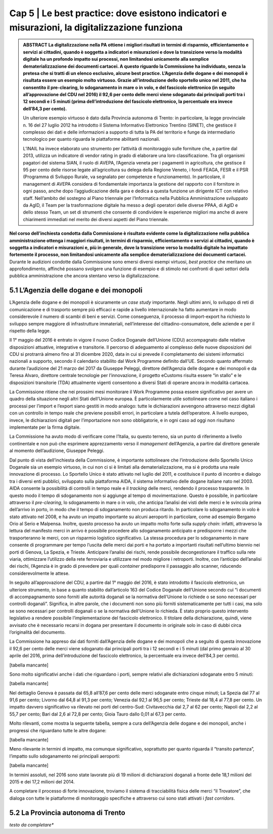 ======================================================
Cap 5 | Le best practice: dove esistono indicatori e misurazioni, la digitalizzazione funziona
======================================================

.. admonition:: ABSTRACT 
   La digitalizzazione nella PA ottiene i migliori risultati in termini di risparmio, efficientamento e servizi ai cittadini, quando è 
   soggetta a indicatori e misurazioni e dove la transizione verso la modalità digitale ha un profondo impatto sui processi, non 
   limitandosi unicamente alla semplice dematerializzazione dei documenti cartacei. A questo riguardo la Commissione ha individuato, senza 
   la pretesa che si tratti di un elenco esclusivo, alcune best practice. L’Agenzia delle dogane e dei monopoli è risultata essere un 
   esempio molto virtuoso. Grazie all’introduzione dello sportello unico nel 2011, che ha consentito il pre-clearing, lo sdoganamento in 
   mare o in volo, e del fascicolo elettronico (in seguito all’approvazione del CDU nel 2016) il 92,6 per cento delle merci viene 
   sdoganato dai principali porti tra i 12 secondi e i 5 minuti (prima dell’introduzione del fascicolo elettronico, la percentuale era 
   invece dell’84,3 per cento).

   Un ulteriore esempio virtuoso è dato dalla Provincia autonoma di Trento: in particolare, la legge provinciale n. 16 del 27 luglio 2012 
   ha introdotto il Sistema Informativo Elettronico Trentino (SINET), che gestisce il complesso dei dati e delle informazioni a supporto 
   di tutta la PA del territorio e funge da intermediario tecnologico per quanto riguarda le piattaforme abilitanti nazionali.

   L’INAIL ha invece elaborato uno strumento per l’attività di monitoraggio sulle forniture che, a partire dal 2013, utilizza un 
   indicatore di vendor rating in grado di elaborare una loro classificazione. Tra gli organismi pagatori del sistema SIAN, il ruolo di 
   AVEPA, l’Agenzia veneta per i pagamenti in agricoltura, che gestisce il 95 per cento delle risorse legate all’agricoltura su delega 
   della Regione Veneto, i fondi FEAGA, FESR e il PSR (Programma di Sviluppo Rurale, va segnalato per competenze e funzionamento). In 
   particolare, il management di AVEPA considera di fondamentale importanza la gestione del rapporto con il fornitore in ogni passo, anche 
   dopo l’aggiudicazione della gara e dedica a questa funzione un dirigente ICT con relativo staff. Nell’ambito del sostegno al Piano 
   triennale per l’Informatica nella Pubblica Amministrazione sviluppato da AgID, il Team per la trasformazione digitale ha messo a degli 
   operatori delle diverse PPAA, di AgID e dello stesso Team, un set di strumenti che consente di condividere le esperienze migliori ma 
   anche di avere chiarimenti immediati nel merito dei diversi aspetti del Piano triennale.


**Nel corso dell’inchiesta condotta dalla Commissione è risultato evidente come la digitalizzazione nella pubblica amministrazione ottenga i maggiori risultati, in termini di risparmio, efficientamento e servizi ai cittadini, quando è soggetta a indicatori e misurazioni e, più in generale, dove la transizione verso la modalità digitale ha impattato fortemente il processo, non limitandosi unicamente alla semplice dematerializzazione dei documenti cartacei.** Durante le audizioni condotte dalla Commissione sono emersi diversi esempi virtuosi, *best practice* che meritano un approfondimento, affinché possano svolgere una funzione di esempio e di stimolo nei confronti di quei settori della pubblica amministrazione che ancora stentano verso la digitalizzazione.


5.1 L’Agenzia delle dogane e dei monopoli
^^^^^^^^^^^^^^^^^^^^^^^^^^^^^^^^^^^^^^^^^
L’Agenzia delle dogane e dei monopoli è sicuramente un *case study* importante. Negli ultimi anni, lo sviluppo di reti di comunicazione e di trasporto sempre più efficaci e rapide a livello internazionale ha fatto aumentare in modo considerevole il numero di scambi di beni e servizi. Come conseguenza, il processo di import-export ha richiesto lo sviluppo sempre maggiore di infrastrutture immateriali, nell’interesse del cittadino-consumatore, delle aziende e per il rispetto della legge.

Il 1° maggio del 2016 è entrato in vigore il nuovo Codice Doganale dell’Unione (CDU) accompagnato dalle relative disposizioni attuative, integrative e transitorie. Il percorso di adeguamento al complesso delle nuove disposizioni del CDU si protrarrà almeno fino al 31 dicembre 2020, data in cui si prevede il completamento dei sistemi informatici nazionali a supporto, secondo il calendario stabilito dal Work Programme definito dall’UE. Secondo quanto affermato durante l’audizione del 21 marzo del 2017 da Giuseppe Peleggi, direttore dell’Agenzia delle dogane e dei monopoli e da Teresa Alvaro, direttore centrale tecnologie per l’innovazione, il progetto eCustoms risulta essere “in stallo” e le disposizioni transitorie (TDA) attualmente vigenti consentono a diversi Stati di operare ancora in modalità cartacea.

La Commissione ritiene che nei prossimi mesi monitorare il Work Programme possa essere significativo per avere un quadro della situazione negli altri Stati dell’Unione europea. È particolarmente utile sottolineare come nel caso italiano i processi per l’import e l’export siano gestiti in modo analogo: tutte le dichiarazioni avvengono attraverso mezzi digitali con un controllo in tempo reale che previene possibili errori, in particolare a tutela dell’operatore. A livello europeo, invece, le dichiarazioni digitali per l’importazione non sono obbligatorie, e in ogni caso ad oggi non risultano implementate per la firma digitale.

La Commissione ha avuto modo di verificare come l’Italia, su questo terreno, sia un punto di riferimento a livello continentale e non può che esprimere apprezzamento verso il *management* dell’Agenzia, a partire dal direttore generale al momento dell’audizione, Giuseppe Peleggi.

Dal punto di vista dell’inchiesta della Commissione, è importante sottolineare che l’introduzione dello Sportello Unico Doganale sia un esempio virtuoso, in cui non ci si è limitati alla dematerializzazione, ma si è prodotta una reale innovazione di processo. Lo Sportello Unico è stato attivato nel luglio del 2011, e costituisce il punto di incontro e dialogo tra i diversi enti pubblici, sviluppato sulla piattaforma AIDA, il sistema informativo delle dogane italiane nato nel 2003. AIDA consente la possibilità di controlli in tempo reale e il *tracking* delle merci, rendendo il processo trasparente. In questo modo il tempo di sdoganamento non si aggiunge al tempo di movimentazione. Questo è possibile, in particolare attraverso il *pre-clearing*, lo sdoganamento in mare o in volo, che anticipa l’analisi dei visti delle merci e le svincola prima dell’arrivo in porto, in modo che il tempo di sdoganamento non produca ritardo. In particolare lo sdoganamento in volo è stato attivato nel 2008, e ha avuto un impatto importante su alcuni aeroporti in particolare, come ad esempio Bergamo Orio al Serio e Malpensa. Inoltre, questo processo ha avuto un impatto molto forte sulla *supply chain*: infatti, attraverso la lettura del manifesto merci in arrivo è possibile procedere allo sdoganamento anticipato e predisporre i mezzi che trasporteranno le merci, con un risparmio logistico significativo. La stessa procedura per lo sdoganamento in mare consente di programmare per tempo l’uscita delle merci dai porti e ha portato a importanti risultati nell’ultimo biennio nei porti di Genova, La Spezia, e Trieste. Anticipare l’analisi dei rischi, rende possibile decongestionare il traffico sulla rete viaria, ottimizzare l’utilizzo della rete ferroviaria e utilizzare nel modo migliore i retroporti. Inoltre, con l’anticipo dell’analisi dei rischi, l’Agenzia è in grado di prevedere per quali *container* predisporre il passaggio allo scanner, riducendo considerevolmente le attese.

In seguito all’approvazione del CDU, a partire dal 1° maggio del 2016, è stato introdotto il fascicolo elettronico, un ulteriore strumento, in base a quanto stabilito dall’articolo 163 del Codice Doganale dell’Unione secondo cui “i documenti di accompagnamento sono forniti alle autorità doganali se la normativa dell'Unione lo richiede o se sono necessari per controlli doganali”. Significa, in altre parole, che i documenti non sono più forniti sistematicamente per tutti i casi, ma solo se sono necessari per controlli doganali o se la normativa dell'Unione lo richieda. È stato proprio questo intervento legislativo a rendere possibile l’implementazione del fascicolo elettronico. Il titolare della dichiarazione, quindi, viene avvisato che è necessario recarsi in dogana per presentare il documento in originale solo in caso di dubbi circa l’originalità del documento.

La Commissione ha appreso dai dati forniti dall’Agenzia delle dogane e dei monopoli che a seguito di questa innovazione il 92,6 per cento delle merci viene sdoganato dai principali porti tra i 12 secondi e i 5 minuti (dal primo gennaio al 30 aprile del 2016, prima dell’introduzione del fascicolo elettronico, la percentuale era invece dell’84,3 per cento).

[tabella mancante]

Sono molto significativi anche i dati che riguardano i porti, sempre relativi alle dichiarazioni sdoganate entro 5 minuti:

[tabella mancante]

Nel dettaglio Genova è passata dal 65,8 all’87,6 per cento delle merci sdoganate entro cinque minuti; La Spezia dal 77 al 91,6 per cento; Livorno dal 64,8 al 91,3 per cento; Venezia dal 92,1 al 96,5 per cento; Trieste dal 18,4 al 77,8 per cento. Un impatto davvero significativo va rilevato nei porti del centro-Sud: Civitavecchia dal 2,7 al 62 per cento; Napoli dal 2,2 al 55,7 per cento; Bari dal 2,6 al 72,8 per cento; Gioia Tauro dallo 0,01 al 67,3 per cento.

Molto rilevanti, come mostra la seguente tabella, sempre a cura dell’Agenzia delle dogane e dei monopoli, anche i progressi che riguardano tutte le altre dogane:

[tabella mancante]

Meno rilevante in termini di impatto, ma comunque significativo, soprattutto per quanto riguarda il “transito partenza”, l’impatto sullo sdoganamento nei principali aeroporti:

[tabella mancante]

In termini assoluti, nel 2016 sono state lavorate più di 19 milioni di dichiarazioni doganali a fronte delle 18,1 milioni del 2015 e dei 17,2 milioni del 2014.

A completare il processo di forte innovazione, troviamo il sistema di tracciabilità fisica delle merci “il Trovatore”, che dialoga con tutte le piattaforme di monitoraggio specifiche e attraverso cui sono stati attivati i *fast corridors*.



5.2 La Provincia autonoma di Trento
^^^^^^^^^^^^^^^^^^^^^^^^^^^^^^^^^^^^^^^^^

*testo da completare**





